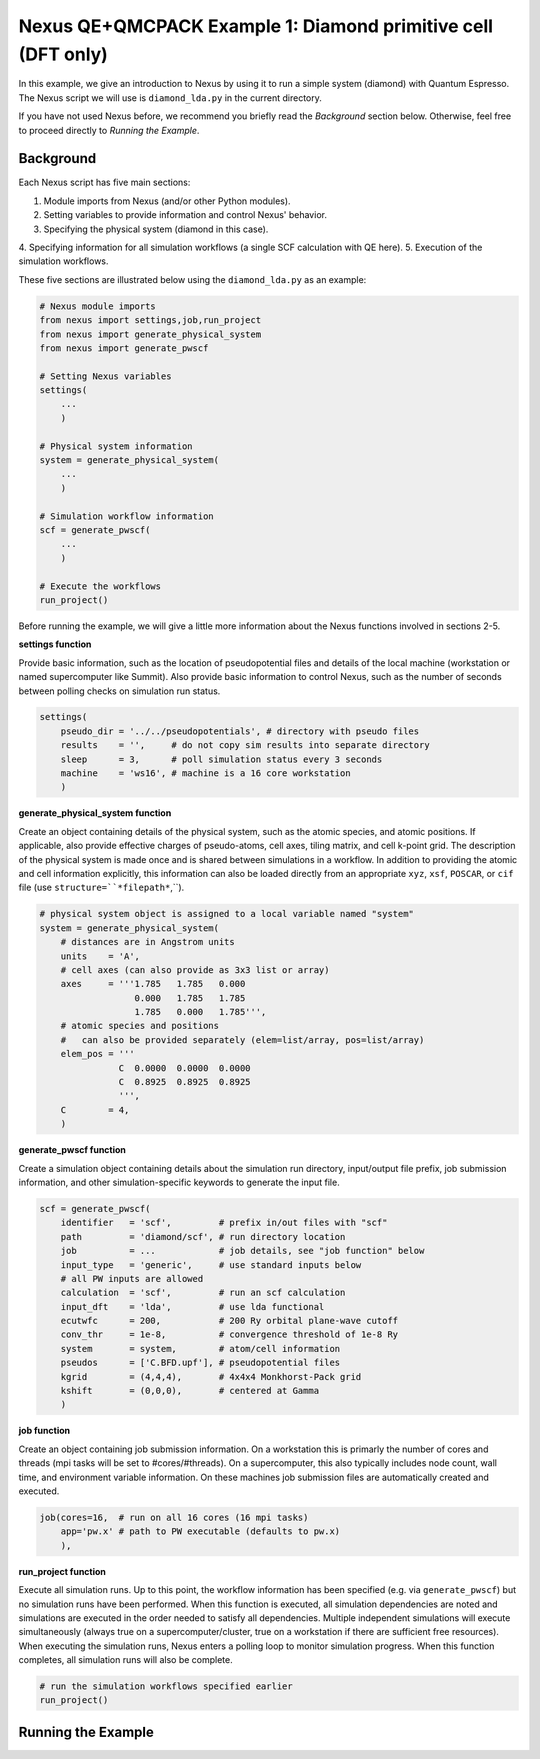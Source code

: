 Nexus QE+QMCPACK Example 1: Diamond primitive cell (DFT only)
=============================================================

In this example, we give an introduction to Nexus by using it to run a simple 
system (diamond) with Quantum Espresso.  The Nexus script we will use is 
``diamond_lda.py`` in the current directory.

If you have not used Nexus before, we recommend you briefly read the 
*Background* section below.  Otherwise, feel free to proceed directly 
to *Running the Example*.


Background
----------

Each Nexus script has five main sections:

1. Module imports from Nexus (and/or other Python modules).
2. Setting variables to provide information and control Nexus' behavior.
3. Specifying the physical system (diamond in this case).
4. Specifying information for all simulation workflows (a single SCF 
calculation with QE here).
5. Execution of the simulation workflows.

These five sections are illustrated below using the ``diamond_lda.py`` as an 
example:


.. code-block:: python

    # Nexus module imports
    from nexus import settings,job,run_project
    from nexus import generate_physical_system
    from nexus import generate_pwscf
    
    # Setting Nexus variables 
    settings(
        ...
        )
    
    # Physical system information
    system = generate_physical_system(
        ...
        )
    
    # Simulation workflow information
    scf = generate_pwscf(
        ...
        )
    
    # Execute the workflows
    run_project()

Before running the example, we will give a little more information about the 
Nexus functions involved in sections 2-5. 

**settings function**

Provide basic information, such as the location of pseudopotential files 
and details of the local machine (workstation or named supercomputer like 
Summit).  Also provide basic information to control Nexus, such as the 
number of seconds between polling checks on simulation run status.

.. code-block:: python

    settings(
        pseudo_dir = '../../pseudopotentials', # directory with pseudo files
        results    = '',     # do not copy sim results into separate directory 
        sleep      = 3,      # poll simulation status every 3 seconds
        machine    = 'ws16', # machine is a 16 core workstation
        )

**generate_physical_system function**

Create an object containing details of the physical system, such as the atomic 
species, and atomic positions. If applicable, also provide effective charges of 
pseudo-atoms, cell axes, tiling matrix, and cell k-point grid.  The description 
of the physical system is made once and is shared between simulations in a 
workflow.  In addition to providing the atomic and cell information explicitly, 
this information can also be loaded directly from an appropriate ``xyz``, 
``xsf``, ``POSCAR``, or ``cif`` file (use ``structure=``*filepath*``,``).

.. code-block:: python

    # physical system object is assigned to a local variable named "system"
    system = generate_physical_system(
        # distances are in Angstrom units
        units    = 'A',
        # cell axes (can also provide as 3x3 list or array)
        axes     = '''1.785   1.785   0.000
                      0.000   1.785   1.785
                      1.785   0.000   1.785''',
        # atomic species and positions
        #   can also be provided separately (elem=list/array, pos=list/array)
        elem_pos = '''
                   C  0.0000  0.0000  0.0000
                   C  0.8925  0.8925  0.8925
                   ''',
        C        = 4,
        )

**generate_pwscf function**

Create a simulation object containing details about the simulation run 
directory, input/output file prefix, job submission information, and other 
simulation-specific keywords to generate the input file.

.. code-block:: python

    scf = generate_pwscf(
        identifier   = 'scf',         # prefix in/out files with "scf"
        path         = 'diamond/scf', # run directory location
        job          = ...            # job details, see "job function" below
        input_type   = 'generic',     # use standard inputs below
        # all PW inputs are allowed
        calculation  = 'scf',         # run an scf calculation
        input_dft    = 'lda',         # use lda functional
        ecutwfc      = 200,           # 200 Ry orbital plane-wave cutoff
        conv_thr     = 1e-8,          # convergence threshold of 1e-8 Ry
        system       = system,        # atom/cell information
        pseudos      = ['C.BFD.upf'], # pseudopotential files
        kgrid        = (4,4,4),       # 4x4x4 Monkhorst-Pack grid
        kshift       = (0,0,0),       # centered at Gamma
        )

**job function**

Create an object containing job submission information.  On a workstation this 
is primarly the number of cores and threads (mpi tasks will be set to 
#cores/#threads).  On a supercomputer, this also typically includes node count, 
wall time, and environment variable information.  On these machines job 
submission files are automatically created and executed.

.. code-block:: python

    job(cores=16,  # run on all 16 cores (16 mpi tasks)
        app='pw.x' # path to PW executable (defaults to pw.x)
        ),

**run_project function**

Execute all simulation runs.  Up to this point, the workflow information has 
been specified (e.g. via ``generate_pwscf``) but no simulation runs have been 
performed.  When this function is executed, all simulation dependencies are 
noted and simulations are executed in the order needed to satisfy all 
dependencies.  Multiple independent simulations will execute simultaneously 
(always true on a supercomputer/cluster, true on a workstation if there are 
sufficient free resources).  When executing the simulation runs, Nexus enters 
a polling loop to monitor simulation progress.  When this function completes, 
all simulation runs will also be complete.

.. code-block:: python

    # run the simulation workflows specified earlier
    run_project()


Running the Example
-------------------
